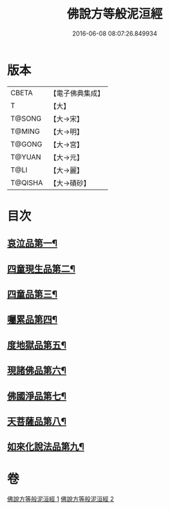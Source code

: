 #+TITLE: 佛說方等般泥洹經 
#+DATE: 2016-06-08 08:07:26.849934

* 版本
 |     CBETA|【電子佛典集成】|
 |         T|【大】     |
 |    T@SONG|【大→宋】   |
 |    T@MING|【大→明】   |
 |    T@GONG|【大→宮】   |
 |    T@YUAN|【大→元】   |
 |      T@LI|【大→麗】   |
 |   T@QISHA|【大→磧砂】  |

* 目次
** [[file:KR6g0024_001.txt::001-0912a23][哀泣品第一¶]]
** [[file:KR6g0024_001.txt::001-0914b18][四童現生品第二¶]]
** [[file:KR6g0024_001.txt::001-0917b22][四童品第三¶]]
** [[file:KR6g0024_002.txt::002-0921a22][囑累品第四¶]]
** [[file:KR6g0024_002.txt::002-0923a6][度地獄品第五¶]]
** [[file:KR6g0024_002.txt::002-0924a28][現諸佛品第六¶]]
** [[file:KR6g0024_002.txt::002-0925a26][佛國淨品第七¶]]
** [[file:KR6g0024_002.txt::002-0925c29][天菩薩品第八¶]]
** [[file:KR6g0024_002.txt::002-0927a18][如來化說法品第九¶]]

* 卷
[[file:KR6g0024_001.txt][佛說方等般泥洹經 1]]
[[file:KR6g0024_002.txt][佛說方等般泥洹經 2]]

